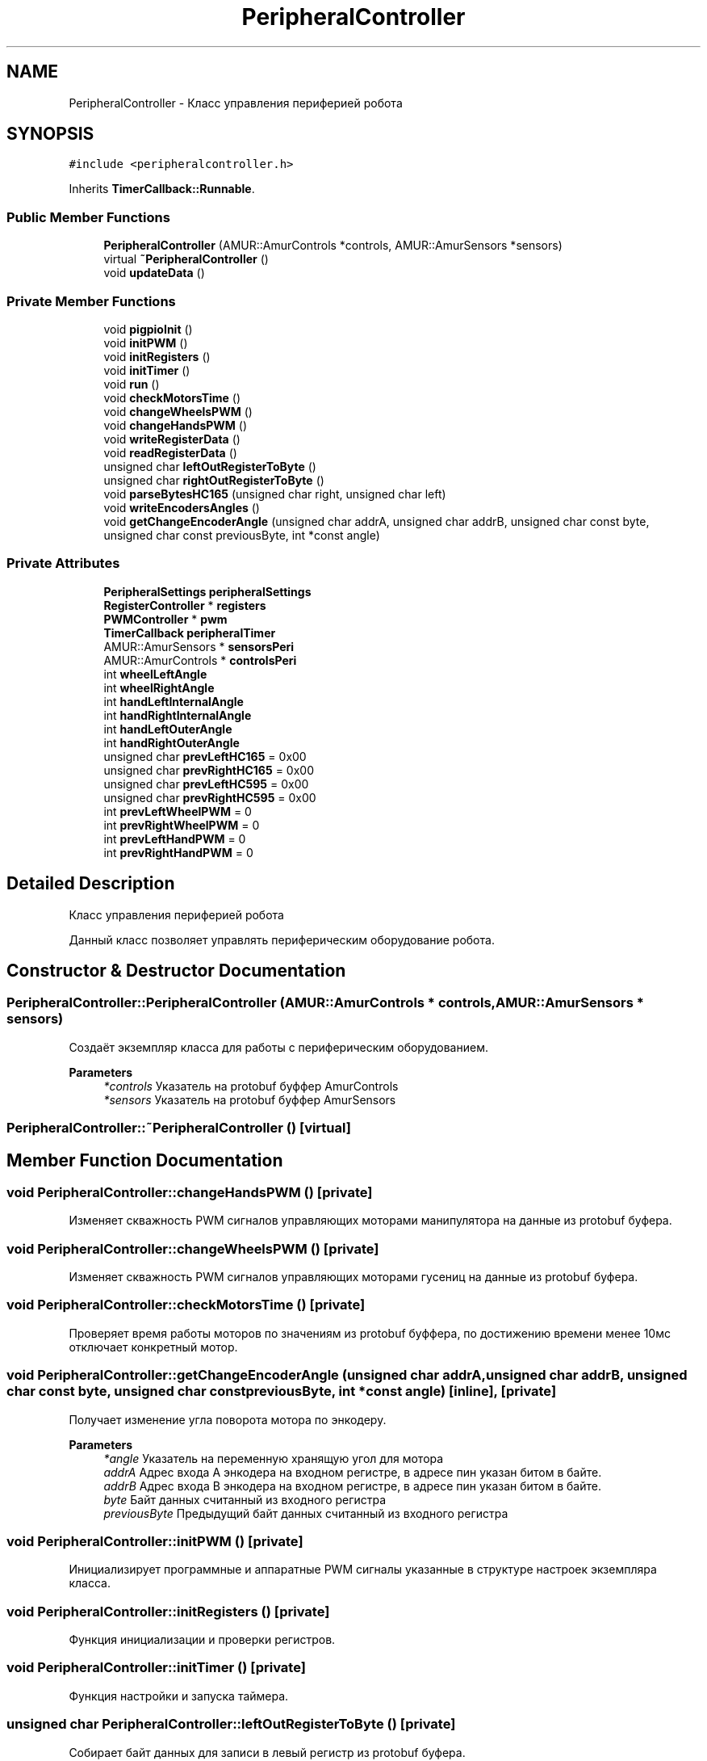 .TH "PeripheralController" 3 "Thu Jul 8 2021" "Version 0.42" "AmurClient" \" -*- nroff -*-
.ad l
.nh
.SH NAME
PeripheralController \- Класс управления периферией робота  

.SH SYNOPSIS
.br
.PP
.PP
\fC#include <peripheralcontroller\&.h>\fP
.PP
Inherits \fBTimerCallback::Runnable\fP\&.
.SS "Public Member Functions"

.in +1c
.ti -1c
.RI "\fBPeripheralController\fP (AMUR::AmurControls *controls, AMUR::AmurSensors *sensors)"
.br
.ti -1c
.RI "virtual \fB~PeripheralController\fP ()"
.br
.ti -1c
.RI "void \fBupdateData\fP ()"
.br
.in -1c
.SS "Private Member Functions"

.in +1c
.ti -1c
.RI "void \fBpigpioInit\fP ()"
.br
.ti -1c
.RI "void \fBinitPWM\fP ()"
.br
.ti -1c
.RI "void \fBinitRegisters\fP ()"
.br
.ti -1c
.RI "void \fBinitTimer\fP ()"
.br
.ti -1c
.RI "void \fBrun\fP ()"
.br
.ti -1c
.RI "void \fBcheckMotorsTime\fP ()"
.br
.ti -1c
.RI "void \fBchangeWheelsPWM\fP ()"
.br
.ti -1c
.RI "void \fBchangeHandsPWM\fP ()"
.br
.ti -1c
.RI "void \fBwriteRegisterData\fP ()"
.br
.ti -1c
.RI "void \fBreadRegisterData\fP ()"
.br
.ti -1c
.RI "unsigned char \fBleftOutRegisterToByte\fP ()"
.br
.ti -1c
.RI "unsigned char \fBrightOutRegisterToByte\fP ()"
.br
.ti -1c
.RI "void \fBparseBytesHC165\fP (unsigned char right, unsigned char left)"
.br
.ti -1c
.RI "void \fBwriteEncodersAngles\fP ()"
.br
.ti -1c
.RI "void \fBgetChangeEncoderAngle\fP (unsigned char addrA, unsigned char addrB, unsigned char const byte, unsigned char const previousByte, int *const angle)"
.br
.in -1c
.SS "Private Attributes"

.in +1c
.ti -1c
.RI "\fBPeripheralSettings\fP \fBperipheralSettings\fP"
.br
.ti -1c
.RI "\fBRegisterController\fP * \fBregisters\fP"
.br
.ti -1c
.RI "\fBPWMController\fP * \fBpwm\fP"
.br
.ti -1c
.RI "\fBTimerCallback\fP \fBperipheralTimer\fP"
.br
.ti -1c
.RI "AMUR::AmurSensors * \fBsensorsPeri\fP"
.br
.ti -1c
.RI "AMUR::AmurControls * \fBcontrolsPeri\fP"
.br
.ti -1c
.RI "int \fBwheelLeftAngle\fP"
.br
.ti -1c
.RI "int \fBwheelRightAngle\fP"
.br
.ti -1c
.RI "int \fBhandLeftInternalAngle\fP"
.br
.ti -1c
.RI "int \fBhandRightInternalAngle\fP"
.br
.ti -1c
.RI "int \fBhandLeftOuterAngle\fP"
.br
.ti -1c
.RI "int \fBhandRightOuterAngle\fP"
.br
.ti -1c
.RI "unsigned char \fBprevLeftHC165\fP = 0x00"
.br
.ti -1c
.RI "unsigned char \fBprevRightHC165\fP = 0x00"
.br
.ti -1c
.RI "unsigned char \fBprevLeftHC595\fP = 0x00"
.br
.ti -1c
.RI "unsigned char \fBprevRightHC595\fP = 0x00"
.br
.ti -1c
.RI "int \fBprevLeftWheelPWM\fP = 0"
.br
.ti -1c
.RI "int \fBprevRightWheelPWM\fP = 0"
.br
.ti -1c
.RI "int \fBprevLeftHandPWM\fP = 0"
.br
.ti -1c
.RI "int \fBprevRightHandPWM\fP = 0"
.br
.in -1c
.SH "Detailed Description"
.PP 
Класс управления периферией робота 

Данный класс позволяет управлять периферическим оборудование робота\&. 
.SH "Constructor & Destructor Documentation"
.PP 
.SS "PeripheralController::PeripheralController (AMUR::AmurControls * controls, AMUR::AmurSensors * sensors)"
Создаёт экземпляр класса для работы с периферическим оборудованием\&. 
.PP
\fBParameters\fP
.RS 4
\fI*controls\fP Указатель на protobuf буффер AmurControls 
.br
\fI*sensors\fP Указатель на protobuf буффер AmurSensors 
.RE
.PP

.SS "PeripheralController::~PeripheralController ()\fC [virtual]\fP"

.SH "Member Function Documentation"
.PP 
.SS "void PeripheralController::changeHandsPWM ()\fC [private]\fP"
Изменяет скважность PWM сигналов управляющих моторами манипулятора на данные из protobuf буфера\&. 
.SS "void PeripheralController::changeWheelsPWM ()\fC [private]\fP"
Изменяет скважность PWM сигналов управляющих моторами гусениц на данные из protobuf буфера\&. 
.SS "void PeripheralController::checkMotorsTime ()\fC [private]\fP"
Проверяет время работы моторов по значениям из protobuf буффера, по достижению времени менее 10мс отключает конкретный мотор\&. 
.SS "void PeripheralController::getChangeEncoderAngle (unsigned char addrA, unsigned char addrB, unsigned char const byte, unsigned char const previousByte, int *const angle)\fC [inline]\fP, \fC [private]\fP"
Получает изменение угла поворота мотора по энкодеру\&. 
.PP
\fBParameters\fP
.RS 4
\fI*angle\fP Указатель на переменную хранящую угол для мотора 
.br
\fIaddrA\fP Адрес входа A энкодера на входном регистре, в адресе пин указан битом в байте\&. 
.br
\fIaddrB\fP Адрес входа B энкодера на входном регистре, в адресе пин указан битом в байте\&. 
.br
\fIbyte\fP Байт данных считанный из входного регистра 
.br
\fIpreviousByte\fP Предыдущий байт данных считанный из входного регистра 
.RE
.PP

.SS "void PeripheralController::initPWM ()\fC [private]\fP"
Инициализирует программные и аппаратные PWM сигналы указанные в структуре настроек экземпляра класса\&. 
.SS "void PeripheralController::initRegisters ()\fC [private]\fP"
Функция инициализации и проверки регистров\&. 
.SS "void PeripheralController::initTimer ()\fC [private]\fP"
Функция настройки и запуска таймера\&. 
.SS "unsigned char PeripheralController::leftOutRegisterToByte ()\fC [private]\fP"
Собирает байт данных для записи в левый регистр из protobuf буфера\&. 
.PP
\fBReturns\fP
.RS 4
Байт данных для записи в левый выходной регистр 
.RE
.PP

.SS "void PeripheralController::parseBytesHC165 (unsigned char right, unsigned char left)\fC [private]\fP"
Преобразует данные всех энкодеров моторов в изменения углов\&. 
.PP
\fBParameters\fP
.RS 4
\fIright\fP Байт данных считанный из правого входного регистра 
.br
\fIleft\fP Байт данных считанный из левого входного регистра 
.RE
.PP

.SS "void PeripheralController::pigpioInit ()\fC [private]\fP"
Инициализирует библиотеку pigpio 
.SS "void PeripheralController::readRegisterData ()\fC [private]\fP"
Считывает данные из входных регистров\&. 
.SS "unsigned char PeripheralController::rightOutRegisterToByte ()\fC [private]\fP"
Собирает байт данных для записи в правый регистр из protobuf буфера\&. 
.PP
\fBReturns\fP
.RS 4
Байт данных для записи в правый выходной регистр 
.RE
.PP

.SS "void PeripheralController::run ()\fC [private]\fP, \fC [virtual]\fP"
Функция таймера, вызывает проверку времени работы моторов\&. 
.PP
Implements \fBTimerCallback::Runnable\fP\&.
.SS "void PeripheralController::updateData ()"
Функция для обновления данных регистров и сигналов PWM\&. 
.SS "void PeripheralController::writeEncodersAngles ()\fC [private]\fP"
Записывает углы моторов в protobuf буффер\&. 
.SS "void PeripheralController::writeRegisterData ()\fC [private]\fP"
Записывает данные в выходные регистры\&. 
.SH "Member Data Documentation"
.PP 
.SS "AMUR::AmurControls* PeripheralController::controlsPeri\fC [private]\fP"

.SS "int PeripheralController::handLeftInternalAngle\fC [private]\fP"

.SS "int PeripheralController::handLeftOuterAngle\fC [private]\fP"

.SS "int PeripheralController::handRightInternalAngle\fC [private]\fP"

.SS "int PeripheralController::handRightOuterAngle\fC [private]\fP"

.SS "\fBPeripheralSettings\fP PeripheralController::peripheralSettings\fC [private]\fP"

.SS "\fBTimerCallback\fP PeripheralController::peripheralTimer\fC [private]\fP"

.SS "int PeripheralController::prevLeftHandPWM = 0\fC [private]\fP"

.SS "unsigned char PeripheralController::prevLeftHC165 = 0x00\fC [private]\fP"

.SS "unsigned char PeripheralController::prevLeftHC595 = 0x00\fC [private]\fP"

.SS "int PeripheralController::prevLeftWheelPWM = 0\fC [private]\fP"

.SS "int PeripheralController::prevRightHandPWM = 0\fC [private]\fP"

.SS "unsigned char PeripheralController::prevRightHC165 = 0x00\fC [private]\fP"

.SS "unsigned char PeripheralController::prevRightHC595 = 0x00\fC [private]\fP"

.SS "int PeripheralController::prevRightWheelPWM = 0\fC [private]\fP"

.SS "\fBPWMController\fP* PeripheralController::pwm\fC [private]\fP"

.SS "\fBRegisterController\fP* PeripheralController::registers\fC [private]\fP"

.SS "AMUR::AmurSensors* PeripheralController::sensorsPeri\fC [private]\fP"

.SS "int PeripheralController::wheelLeftAngle\fC [private]\fP"

.SS "int PeripheralController::wheelRightAngle\fC [private]\fP"


.SH "Author"
.PP 
Generated automatically by Doxygen for AmurClient from the source code\&.
